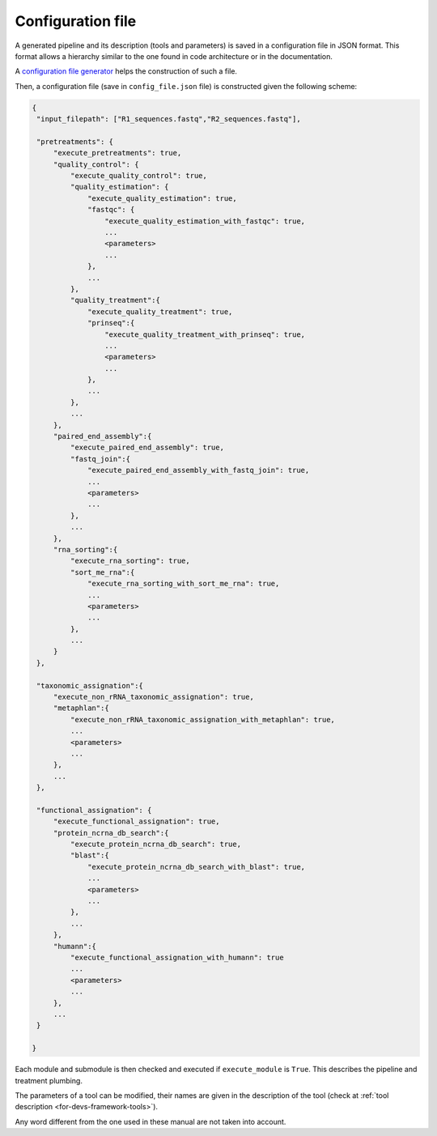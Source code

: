 .. _for-devs-configuration-file:

Configuration file
##################

A generated pipeline and its description (tools and parameters) is saved in a configuration file in JSON format. This format allows a hierarchy similar to the one found in code architecture or in the documentation. 

A `configuration file generator <http://g2im.u-clermont1.fr/asaim/>`_ helps the construction of such a file.

Then, a configuration file (save in ``config_file.json`` file) is constructed given the following scheme:

.. code-block:: none

   {
    "input_filepath": ["R1_sequences.fastq","R2_sequences.fastq"],

    "pretreatments": {
        "execute_pretreatments": true,
        "quality_control": {
            "execute_quality_control": true,
            "quality_estimation": {
                "execute_quality_estimation": true,
                "fastqc": {
                    "execute_quality_estimation_with_fastqc": true,
                    ...
                    <parameters>
                    ...
                },
                ...
            },
            "quality_treatment":{
                "execute_quality_treatment": true,
                "prinseq":{
                    "execute_quality_treatment_with_prinseq": true,
                    ...
                    <parameters>
                    ...
                },
                ...
            },
            ...            
        },
        "paired_end_assembly":{
            "execute_paired_end_assembly": true,
            "fastq_join":{
                "execute_paired_end_assembly_with_fastq_join": true,
                ...
                <parameters>
                ...
            },
            ...            
        },
        "rna_sorting":{
            "execute_rna_sorting": true,
            "sort_me_rna":{
                "execute_rna_sorting_with_sort_me_rna": true,
                ...
                <parameters>
                ...
            },
            ...
        }
    },

    "taxonomic_assignation":{
        "execute_non_rRNA_taxonomic_assignation": true,
        "metaphlan":{
            "execute_non_rRNA_taxonomic_assignation_with_metaphlan": true,
            ...
            <parameters>
            ...
        },
        ...        
    },

    "functional_assignation": {
        "execute_functional_assignation": true,
        "protein_ncrna_db_search":{
            "execute_protein_ncrna_db_search": true,
            "blast":{
                "execute_protein_ncrna_db_search_with_blast": true,
                ...
                <parameters>
                ...
            },
            ...
        },
        "humann":{
            "execute_functional_assignation_with_humann": true
            ...
            <parameters>
            ...
        },
        ...
    }

   }

Each module and submodule is then checked and executed if ``execute_module`` is ``True``. This describes the pipeline and treatment plumbing.

The parameters of a tool can be modified, their names are given in the description of the tool (check at :ref:`tool description <for-devs-framework-tools>`).

Any word different from the one used in these manual are not taken into account.
